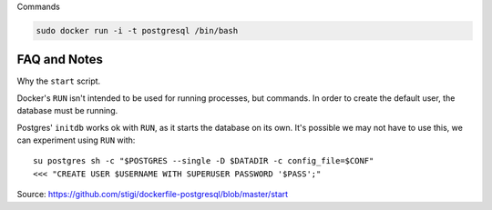 
Commands

.. code-block:: bash

    sudo docker run -i -t postgresql /bin/bash


FAQ and Notes
-------------

Why the ``start`` script.

Docker's ``RUN`` isn't intended to be used for running processes, but
commands. In order to create the default user, the database must be
running.

Postgres' ``initdb`` works ok with ``RUN``, as it starts the database on
its own. It's possible we may not have to use this, we can experiment
using ``RUN`` with::

  su postgres sh -c "$POSTGRES --single -D $DATADIR -c config_file=$CONF"
  <<< "CREATE USER $USERNAME WITH SUPERUSER PASSWORD '$PASS';"

Source: https://github.com/stigi/dockerfile-postgresql/blob/master/start

